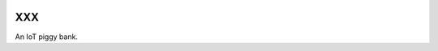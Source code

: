 |logo|


XXX
===

An IoT piggy bank.


.. |logo| image:: ./docs/source/logo/logo.svg
   :target: http://xxx.readthedocs.io/
   :alt: XXX logo
